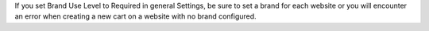 If you set Brand Use Level to Required in general Settings, be sure to set
a brand for each website or you will encounter an error when creating a new
cart on a website with no brand configured.
